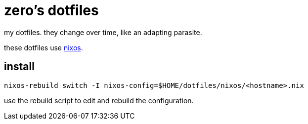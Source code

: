 = zero's dotfiles

my dotfiles. they change over time, like an adapting parasite.

these dotfiles use https://nixos.org[nixos].

== install

[,sh]
----
nixos-rebuild switch -I nixos-config=$HOME/dotfiles/nixos/<hostname>.nix
----

use the rebuild script to edit and rebuild the configuration.
